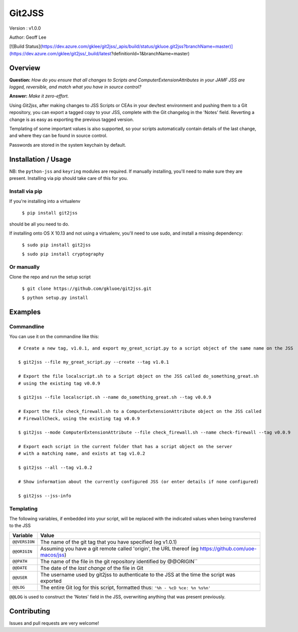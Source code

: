 Git2JSS
===============================

Version : v1.0.0

Author: Geoff Lee

[![Build Status](https://dev.azure.com/gklee/git2jss/_apis/build/status/gkluoe.git2jss?branchName=master)](https://dev.azure.com/gklee/git2jss/_build/latest?definitionId=1&branchName=master)

Overview
--------
**Question:** *How do you ensure that all changes to Scripts and ComputerExtensionAttributes in your JAMF JSS are logged, reversible, and match what you have in source control?*

**Answer:** *Make it zero-effort.*

Using *Git2jss*, after making changes to JSS Scripts or CEAs in your dev/test environment and pushing them to a Git repository, you can export a tagged copy to your JSS, complete with the Git changelog in the 'Notes' field. Reverting a change is as easy as exporting the previous tagged version.

Templating of some important values is also supported, so your scripts automatically contain details of the last change, and where they can be found in source control.

Passwords are stored in the system keychain by default.

Installation / Usage
--------------------

NB: the ``python-jss`` and ``keyring`` modules are required. If manually installing, you'll need to make sure they are present. 
Installing via pip should take care of this for you.

Install via pip
```````````````

If you're installing into a virtualenv

    ``$ pip install git2jss``

should be all you need to do.
    

If installing onto OS X 10.13 and not using a virtualenv,
you'll need to use sudo, and install a missing dependency:

    ``$ sudo pip install git2jss``
    
    ``$ sudo pip install cryptography``

Or manually
````````````

Clone the repo and run the setup script

    ``$ git clone https://github.com/gkluoe/git2jss.git``

    ``$ python setup.py install``
    


Examples
--------

Commandline
```````````

You can use it on the commandine like this::

  # Create a new tag, v1.0.1, and export my_great_script.py to a script object of the same name on the JSS
  
  $ git2jss --file my_great_script.py --create --tag v1.0.1

  # Export the file localscript.sh to a Script object on the JSS called do_something_great.sh
  # using the existing tag v0.0.9
  
  $ git2jss --file localscript.sh --name do_something_great.sh --tag v0.0.9

  # Export the file check_firewall.sh to a ComputerExtensionAttribute object on the JSS called 
  # FirewallCheck, using the existing tag v0.0.9
  
  $ git2jss --mode ComputerExtensionAttribute --file check_firewall.sh --name check-firewall --tag v0.0.9

  # Export each script in the current folder that has a script object on the server
  # with a matching name, and exists at tag v1.0.2
  
  $ git2jss --all --tag v1.0.2

  # Show information about the currently configured JSS (or enter details if none configured)
  
  $ git2jss --jss-info

Templating
``````````

The following variables, if embedded into your script, will be replaced with the indicated values when being transferred to the JSS

+--------------+---------------------------------------------------------------------+
| Variable     | Value                                                               | 
+==============+=====================================================================+
| ``@@VERSION``| The name of the git tag that you have specified (eg v1.0.1)         |
+--------------+---------------------------------------------------------------------+
| ``@@ORIGIN`` | Assuming you have a git remote called 'origin', the URL thereof     |
|              | (eg https://github.com/uoe-macos/jss)                               |
+--------------+---------------------------------------------------------------------+
| ``@@PATH``   | The name of the file in the git repository identified by @@ORIGIN`` |
+--------------+---------------------------------------------------------------------+
| ``@@DATE``   | The date of the *last change* of the file in Git                    |
+--------------+---------------------------------------------------------------------+
| ``@@USER``   | The username used by git2jss to authenticate to the JSS at          |
|              | the time the script was exported                                    |
+--------------+---------------------------------------------------------------------+
| ``@@LOG``    | The entire Git log for this script, formatted thus:                 |
|              | ``'%h - %cD %ce: %n %s%n'``                                         |
+--------------+---------------------------------------------------------------------+

``@@LOG`` is used to construct the 'Notes' field in the JSS, overwriting anything that was present previously.


Contributing
------------

Issues and pull requests are very welcome!
